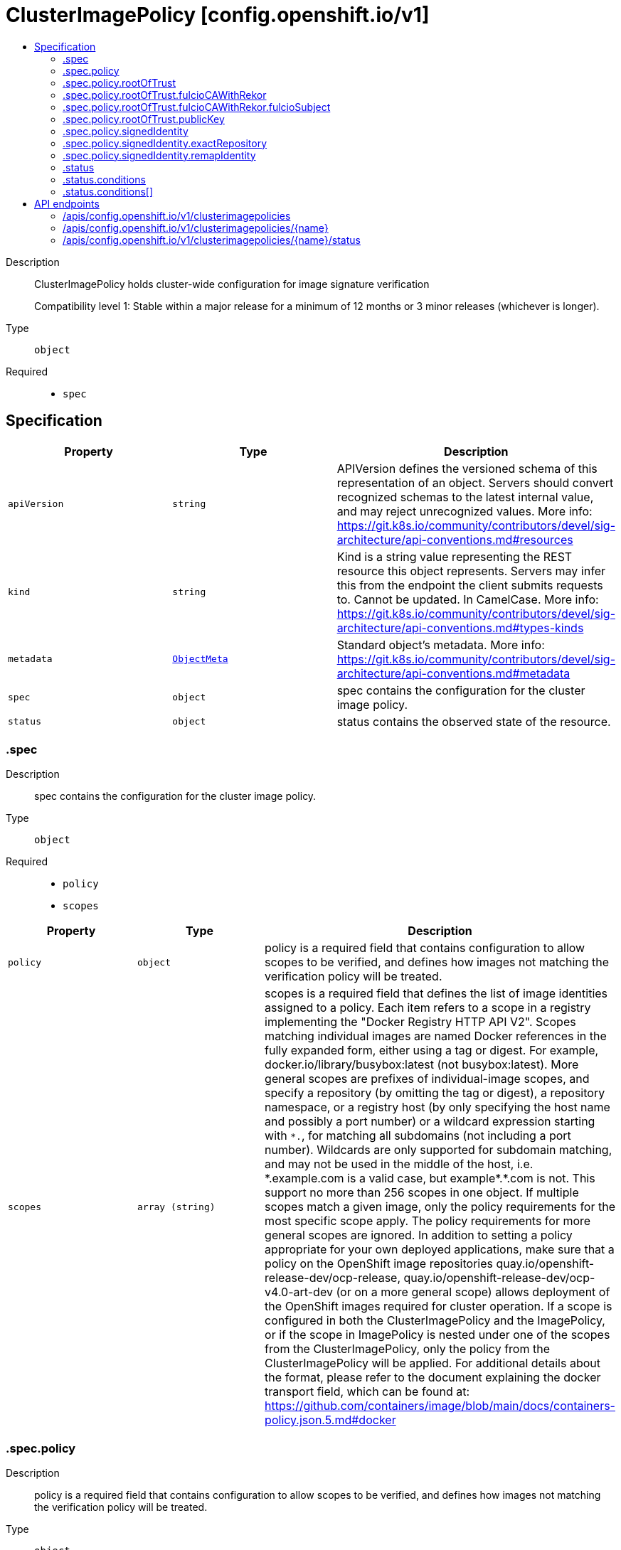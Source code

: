 // Automatically generated by 'openshift-apidocs-gen'. Do not edit.
:_mod-docs-content-type: ASSEMBLY
[id="clusterimagepolicy-config-openshift-io-v1"]
= ClusterImagePolicy [config.openshift.io/v1]
:toc: macro
:toc-title:

toc::[]


Description::
+
--
ClusterImagePolicy holds cluster-wide configuration for image signature verification

Compatibility level 1: Stable within a major release for a minimum of 12 months or 3 minor releases (whichever is longer).
--

Type::
  `object`

Required::
  - `spec`


== Specification

[cols="1,1,1",options="header"]
|===
| Property | Type | Description

| `apiVersion`
| `string`
| APIVersion defines the versioned schema of this representation of an object. Servers should convert recognized schemas to the latest internal value, and may reject unrecognized values. More info: https://git.k8s.io/community/contributors/devel/sig-architecture/api-conventions.md#resources

| `kind`
| `string`
| Kind is a string value representing the REST resource this object represents. Servers may infer this from the endpoint the client submits requests to. Cannot be updated. In CamelCase. More info: https://git.k8s.io/community/contributors/devel/sig-architecture/api-conventions.md#types-kinds

| `metadata`
| xref:../objects/index.adoc#io-k8s-apimachinery-pkg-apis-meta-v1-ObjectMeta[`ObjectMeta`]
| Standard object's metadata. More info: https://git.k8s.io/community/contributors/devel/sig-architecture/api-conventions.md#metadata

| `spec`
| `object`
| spec contains the configuration for the cluster image policy.

| `status`
| `object`
| status contains the observed state of the resource.

|===
=== .spec
Description::
+
--
spec contains the configuration for the cluster image policy.
--

Type::
  `object`

Required::
  - `policy`
  - `scopes`



[cols="1,1,1",options="header"]
|===
| Property | Type | Description

| `policy`
| `object`
| policy is a required field that contains configuration to allow scopes to be verified, and defines how
images not matching the verification policy will be treated.

| `scopes`
| `array (string)`
| scopes is a required field that defines the list of image identities assigned to a policy. Each item refers to a scope in a registry implementing the "Docker Registry HTTP API V2".
Scopes matching individual images are named Docker references in the fully expanded form, either using a tag or digest. For example, docker.io/library/busybox:latest (not busybox:latest).
More general scopes are prefixes of individual-image scopes, and specify a repository (by omitting the tag or digest), a repository
namespace, or a registry host (by only specifying the host name and possibly a port number) or a wildcard expression starting with `\*.`, for matching all subdomains (not including a port number).
Wildcards are only supported for subdomain matching, and may not be used in the middle of the host, i.e.  *.example.com is a valid case, but example*.*.com is not.
This support no more than 256 scopes in one object. If multiple scopes match a given image, only the policy requirements for the most specific scope apply. The policy requirements for more general scopes are ignored.
In addition to setting a policy appropriate for your own deployed applications, make sure that a policy on the OpenShift image repositories
quay.io/openshift-release-dev/ocp-release, quay.io/openshift-release-dev/ocp-v4.0-art-dev (or on a more general scope) allows deployment of the OpenShift images required for cluster operation.
If a scope is configured in both the ClusterImagePolicy and the ImagePolicy, or if the scope in ImagePolicy is nested under one of the scopes from the ClusterImagePolicy, only the policy from the ClusterImagePolicy will be applied.
For additional details about the format, please refer to the document explaining the docker transport field,
which can be found at: https://github.com/containers/image/blob/main/docs/containers-policy.json.5.md#docker

|===
=== .spec.policy
Description::
+
--
policy is a required field that contains configuration to allow scopes to be verified, and defines how
images not matching the verification policy will be treated.
--

Type::
  `object`

Required::
  - `rootOfTrust`



[cols="1,1,1",options="header"]
|===
| Property | Type | Description

| `rootOfTrust`
| `object`
| rootOfTrust is a required field that defines the root of trust for verifying image signatures during retrieval.
This allows image consumers to specify policyType and corresponding configuration of the policy, matching how the policy was generated.

| `signedIdentity`
| `object`
| signedIdentity is an optional field specifies what image identity the signature claims about the image. This is useful when the image identity in the signature differs from the original image spec, such as when mirror registry is configured for the image scope, the signature from the mirror registry contains the image identity of the mirror instead of the original scope.
The required matchPolicy field specifies the approach used in the verification process to verify the identity in the signature and the actual image identity, the default matchPolicy is "MatchRepoDigestOrExact".

|===
=== .spec.policy.rootOfTrust
Description::
+
--
rootOfTrust is a required field that defines the root of trust for verifying image signatures during retrieval.
This allows image consumers to specify policyType and corresponding configuration of the policy, matching how the policy was generated.
--

Type::
  `object`

Required::
  - `policyType`



[cols="1,1,1",options="header"]
|===
| Property | Type | Description

| `fulcioCAWithRekor`
| `object`
| fulcioCAWithRekor defines the root of trust configuration based on the Fulcio certificate and the Rekor public key.
fulcioCAWithRekor is required when policyType is FulcioCAWithRekor, and forbidden otherwise
For more information about Fulcio and Rekor, please refer to the document at:
https://github.com/sigstore/fulcio and https://github.com/sigstore/rekor

| `policyType`
| `string`
| policyType is a required field specifies the type of the policy for verification. This field must correspond to how the policy was generated.
Allowed values are "PublicKey", "FulcioCAWithRekor", and "PKI".
When set to "PublicKey", the policy relies on a sigstore publicKey and may optionally use a Rekor verification.
When set to "FulcioCAWithRekor", the policy is based on the Fulcio certification and incorporates a Rekor verification.
When set to "PKI", the policy is based on the certificates from Bring Your Own Public Key Infrastructure (BYOPKI). This value is enabled by turning on the SigstoreImageVerificationPKI feature gate.

| `publicKey`
| `object`
| publicKey defines the root of trust configuration based on a sigstore public key. Optionally include a Rekor public key for Rekor verification.
publicKey is required when policyType is PublicKey, and forbidden otherwise.

|===
=== .spec.policy.rootOfTrust.fulcioCAWithRekor
Description::
+
--
fulcioCAWithRekor defines the root of trust configuration based on the Fulcio certificate and the Rekor public key.
fulcioCAWithRekor is required when policyType is FulcioCAWithRekor, and forbidden otherwise
For more information about Fulcio and Rekor, please refer to the document at:
https://github.com/sigstore/fulcio and https://github.com/sigstore/rekor
--

Type::
  `object`

Required::
  - `fulcioCAData`
  - `fulcioSubject`
  - `rekorKeyData`



[cols="1,1,1",options="header"]
|===
| Property | Type | Description

| `fulcioCAData`
| `string`
| fulcioCAData is a required field contains inline base64-encoded data for the PEM format fulcio CA.
fulcioCAData must be at most 8192 characters.

| `fulcioSubject`
| `object`
| fulcioSubject is a required field specifies OIDC issuer and the email of the Fulcio authentication configuration.

| `rekorKeyData`
| `string`
| rekorKeyData is a required field contains inline base64-encoded data for the PEM format from the Rekor public key.
rekorKeyData must be at most 8192 characters.

|===
=== .spec.policy.rootOfTrust.fulcioCAWithRekor.fulcioSubject
Description::
+
--
fulcioSubject is a required field specifies OIDC issuer and the email of the Fulcio authentication configuration.
--

Type::
  `object`

Required::
  - `oidcIssuer`
  - `signedEmail`



[cols="1,1,1",options="header"]
|===
| Property | Type | Description

| `oidcIssuer`
| `string`
| oidcIssuer is a required filed contains the expected OIDC issuer. The oidcIssuer must be a valid URL and at most 2048 characters in length.
It will be verified that the Fulcio-issued certificate contains a (Fulcio-defined) certificate extension pointing at this OIDC issuer URL.
When Fulcio issues certificates, it includes a value based on an URL inside the client-provided ID token.
Example: "https://expected.OIDC.issuer/"

| `signedEmail`
| `string`
| signedEmail is a required field holds the email address that the Fulcio certificate is issued for.
The signedEmail must be a valid email address and at most 320 characters in length.
Example: "expected-signing-user@example.com"

|===
=== .spec.policy.rootOfTrust.publicKey
Description::
+
--
publicKey defines the root of trust configuration based on a sigstore public key. Optionally include a Rekor public key for Rekor verification.
publicKey is required when policyType is PublicKey, and forbidden otherwise.
--

Type::
  `object`

Required::
  - `keyData`



[cols="1,1,1",options="header"]
|===
| Property | Type | Description

| `keyData`
| `string`
| keyData is a required field contains inline base64-encoded data for the PEM format public key.
keyData must be at most 8192 characters.

| `rekorKeyData`
| `string`
| rekorKeyData is an optional field contains inline base64-encoded data for the PEM format from the Rekor public key.
rekorKeyData must be at most 8192 characters.

|===
=== .spec.policy.signedIdentity
Description::
+
--
signedIdentity is an optional field specifies what image identity the signature claims about the image. This is useful when the image identity in the signature differs from the original image spec, such as when mirror registry is configured for the image scope, the signature from the mirror registry contains the image identity of the mirror instead of the original scope.
The required matchPolicy field specifies the approach used in the verification process to verify the identity in the signature and the actual image identity, the default matchPolicy is "MatchRepoDigestOrExact".
--

Type::
  `object`

Required::
  - `matchPolicy`



[cols="1,1,1",options="header"]
|===
| Property | Type | Description

| `exactRepository`
| `object`
| exactRepository specifies the repository that must be exactly matched by the identity in the signature.
exactRepository is required if matchPolicy is set to "ExactRepository". It is used to verify that the signature claims an identity matching this exact repository, rather than the original image identity.

| `matchPolicy`
| `string`
| matchPolicy is a required filed specifies matching strategy to verify the image identity in the signature against the image scope.
Allowed values are "MatchRepoDigestOrExact", "MatchRepository", "ExactRepository", "RemapIdentity". When omitted, the default value is "MatchRepoDigestOrExact".
When set to "MatchRepoDigestOrExact", the identity in the signature must be in the same repository as the image identity if the image identity is referenced by a digest. Otherwise, the identity in the signature must be the same as the image identity.
When set to "MatchRepository", the identity in the signature must be in the same repository as the image identity.
When set to "ExactRepository", the exactRepository must be specified. The identity in the signature must be in the same repository as a specific identity specified by "repository".
When set to "RemapIdentity", the remapIdentity must be specified. The signature must be in the same as the remapped image identity. Remapped image identity is obtained by replacing the "prefix" with the specified “signedPrefix” if the the image identity matches the specified remapPrefix.

| `remapIdentity`
| `object`
| remapIdentity specifies the prefix remapping rule for verifying image identity.
remapIdentity is required if matchPolicy is set to "RemapIdentity". It is used to verify that the signature claims a different registry/repository prefix than the original image.

|===
=== .spec.policy.signedIdentity.exactRepository
Description::
+
--
exactRepository specifies the repository that must be exactly matched by the identity in the signature.
exactRepository is required if matchPolicy is set to "ExactRepository". It is used to verify that the signature claims an identity matching this exact repository, rather than the original image identity.
--

Type::
  `object`

Required::
  - `repository`



[cols="1,1,1",options="header"]
|===
| Property | Type | Description

| `repository`
| `string`
| repository is the reference of the image identity to be matched.
repository is required if matchPolicy is set to "ExactRepository".
The value should be a repository name (by omitting the tag or digest) in a registry implementing the "Docker Registry HTTP API V2". For example, docker.io/library/busybox

|===
=== .spec.policy.signedIdentity.remapIdentity
Description::
+
--
remapIdentity specifies the prefix remapping rule for verifying image identity.
remapIdentity is required if matchPolicy is set to "RemapIdentity". It is used to verify that the signature claims a different registry/repository prefix than the original image.
--

Type::
  `object`

Required::
  - `prefix`
  - `signedPrefix`



[cols="1,1,1",options="header"]
|===
| Property | Type | Description

| `prefix`
| `string`
| prefix is required if matchPolicy is set to "RemapIdentity".
prefix is the prefix of the image identity to be matched.
If the image identity matches the specified prefix, that prefix is replaced by the specified “signedPrefix” (otherwise it is used as unchanged and no remapping takes place).
This is useful when verifying signatures for a mirror of some other repository namespace that preserves the vendor’s repository structure.
The prefix and signedPrefix values can be either host[:port] values (matching exactly the same host[:port], string), repository namespaces,
or repositories (i.e. they must not contain tags/digests), and match as prefixes of the fully expanded form.
For example, docker.io/library/busybox (not busybox) to specify that single repository, or docker.io/library (not an empty string) to specify the parent namespace of docker.io/library/busybox.

| `signedPrefix`
| `string`
| signedPrefix is required if matchPolicy is set to "RemapIdentity".
signedPrefix is the prefix of the image identity to be matched in the signature. The format is the same as "prefix". The values can be either host[:port] values (matching exactly the same host[:port], string), repository namespaces,
or repositories (i.e. they must not contain tags/digests), and match as prefixes of the fully expanded form.
For example, docker.io/library/busybox (not busybox) to specify that single repository, or docker.io/library (not an empty string) to specify the parent namespace of docker.io/library/busybox.

|===
=== .status
Description::
+
--
status contains the observed state of the resource.
--

Type::
  `object`




[cols="1,1,1",options="header"]
|===
| Property | Type | Description

| `conditions`
| `array`
| conditions provide details on the status of this API Resource.

| `conditions[]`
| `object`
| Condition contains details for one aspect of the current state of this API Resource.

|===
=== .status.conditions
Description::
+
--
conditions provide details on the status of this API Resource.
--

Type::
  `array`




=== .status.conditions[]
Description::
+
--
Condition contains details for one aspect of the current state of this API Resource.
--

Type::
  `object`

Required::
  - `lastTransitionTime`
  - `message`
  - `reason`
  - `status`
  - `type`



[cols="1,1,1",options="header"]
|===
| Property | Type | Description

| `lastTransitionTime`
| `string`
| lastTransitionTime is the last time the condition transitioned from one status to another.
This should be when the underlying condition changed.  If that is not known, then using the time when the API field changed is acceptable.

| `message`
| `string`
| message is a human readable message indicating details about the transition.
This may be an empty string.

| `observedGeneration`
| `integer`
| observedGeneration represents the .metadata.generation that the condition was set based upon.
For instance, if .metadata.generation is currently 12, but the .status.conditions[x].observedGeneration is 9, the condition is out of date
with respect to the current state of the instance.

| `reason`
| `string`
| reason contains a programmatic identifier indicating the reason for the condition's last transition.
Producers of specific condition types may define expected values and meanings for this field,
and whether the values are considered a guaranteed API.
The value should be a CamelCase string.
This field may not be empty.

| `status`
| `string`
| status of the condition, one of True, False, Unknown.

| `type`
| `string`
| type of condition in CamelCase or in foo.example.com/CamelCase.

|===

== API endpoints

The following API endpoints are available:

* `/apis/config.openshift.io/v1/clusterimagepolicies`
- `DELETE`: delete collection of ClusterImagePolicy
- `GET`: list objects of kind ClusterImagePolicy
- `POST`: create a ClusterImagePolicy
* `/apis/config.openshift.io/v1/clusterimagepolicies/{name}`
- `DELETE`: delete a ClusterImagePolicy
- `GET`: read the specified ClusterImagePolicy
- `PATCH`: partially update the specified ClusterImagePolicy
- `PUT`: replace the specified ClusterImagePolicy
* `/apis/config.openshift.io/v1/clusterimagepolicies/{name}/status`
- `GET`: read status of the specified ClusterImagePolicy
- `PATCH`: partially update status of the specified ClusterImagePolicy
- `PUT`: replace status of the specified ClusterImagePolicy


=== /apis/config.openshift.io/v1/clusterimagepolicies



HTTP method::
  `DELETE`

Description::
  delete collection of ClusterImagePolicy




.HTTP responses
[cols="1,1",options="header"]
|===
| HTTP code | Reponse body
| 200 - OK
| xref:../objects/index.adoc#io-k8s-apimachinery-pkg-apis-meta-v1-Status[`Status`] schema
| 401 - Unauthorized
| Empty
|===

HTTP method::
  `GET`

Description::
  list objects of kind ClusterImagePolicy




.HTTP responses
[cols="1,1",options="header"]
|===
| HTTP code | Reponse body
| 200 - OK
| xref:../objects/index.adoc#io-openshift-config-v1-ClusterImagePolicyList[`ClusterImagePolicyList`] schema
| 401 - Unauthorized
| Empty
|===

HTTP method::
  `POST`

Description::
  create a ClusterImagePolicy


.Query parameters
[cols="1,1,2",options="header"]
|===
| Parameter | Type | Description
| `dryRun`
| `string`
| When present, indicates that modifications should not be persisted. An invalid or unrecognized dryRun directive will result in an error response and no further processing of the request. Valid values are: - All: all dry run stages will be processed
| `fieldValidation`
| `string`
| fieldValidation instructs the server on how to handle objects in the request (POST/PUT/PATCH) containing unknown or duplicate fields. Valid values are: - Ignore: This will ignore any unknown fields that are silently dropped from the object, and will ignore all but the last duplicate field that the decoder encounters. This is the default behavior prior to v1.23. - Warn: This will send a warning via the standard warning response header for each unknown field that is dropped from the object, and for each duplicate field that is encountered. The request will still succeed if there are no other errors, and will only persist the last of any duplicate fields. This is the default in v1.23+ - Strict: This will fail the request with a BadRequest error if any unknown fields would be dropped from the object, or if any duplicate fields are present. The error returned from the server will contain all unknown and duplicate fields encountered.
|===

.Body parameters
[cols="1,1,2",options="header"]
|===
| Parameter | Type | Description
| `body`
| xref:../config_apis/clusterimagepolicy-config-openshift-io-v1.adoc#clusterimagepolicy-config-openshift-io-v1[`ClusterImagePolicy`] schema
|
|===

.HTTP responses
[cols="1,1",options="header"]
|===
| HTTP code | Reponse body
| 200 - OK
| xref:../config_apis/clusterimagepolicy-config-openshift-io-v1.adoc#clusterimagepolicy-config-openshift-io-v1[`ClusterImagePolicy`] schema
| 201 - Created
| xref:../config_apis/clusterimagepolicy-config-openshift-io-v1.adoc#clusterimagepolicy-config-openshift-io-v1[`ClusterImagePolicy`] schema
| 202 - Accepted
| xref:../config_apis/clusterimagepolicy-config-openshift-io-v1.adoc#clusterimagepolicy-config-openshift-io-v1[`ClusterImagePolicy`] schema
| 401 - Unauthorized
| Empty
|===


=== /apis/config.openshift.io/v1/clusterimagepolicies/{name}

.Global path parameters
[cols="1,1,2",options="header"]
|===
| Parameter | Type | Description
| `name`
| `string`
| name of the ClusterImagePolicy
|===


HTTP method::
  `DELETE`

Description::
  delete a ClusterImagePolicy


.Query parameters
[cols="1,1,2",options="header"]
|===
| Parameter | Type | Description
| `dryRun`
| `string`
| When present, indicates that modifications should not be persisted. An invalid or unrecognized dryRun directive will result in an error response and no further processing of the request. Valid values are: - All: all dry run stages will be processed
|===


.HTTP responses
[cols="1,1",options="header"]
|===
| HTTP code | Reponse body
| 200 - OK
| xref:../objects/index.adoc#io-k8s-apimachinery-pkg-apis-meta-v1-Status[`Status`] schema
| 202 - Accepted
| xref:../objects/index.adoc#io-k8s-apimachinery-pkg-apis-meta-v1-Status[`Status`] schema
| 401 - Unauthorized
| Empty
|===

HTTP method::
  `GET`

Description::
  read the specified ClusterImagePolicy




.HTTP responses
[cols="1,1",options="header"]
|===
| HTTP code | Reponse body
| 200 - OK
| xref:../config_apis/clusterimagepolicy-config-openshift-io-v1.adoc#clusterimagepolicy-config-openshift-io-v1[`ClusterImagePolicy`] schema
| 401 - Unauthorized
| Empty
|===

HTTP method::
  `PATCH`

Description::
  partially update the specified ClusterImagePolicy


.Query parameters
[cols="1,1,2",options="header"]
|===
| Parameter | Type | Description
| `dryRun`
| `string`
| When present, indicates that modifications should not be persisted. An invalid or unrecognized dryRun directive will result in an error response and no further processing of the request. Valid values are: - All: all dry run stages will be processed
| `fieldValidation`
| `string`
| fieldValidation instructs the server on how to handle objects in the request (POST/PUT/PATCH) containing unknown or duplicate fields. Valid values are: - Ignore: This will ignore any unknown fields that are silently dropped from the object, and will ignore all but the last duplicate field that the decoder encounters. This is the default behavior prior to v1.23. - Warn: This will send a warning via the standard warning response header for each unknown field that is dropped from the object, and for each duplicate field that is encountered. The request will still succeed if there are no other errors, and will only persist the last of any duplicate fields. This is the default in v1.23+ - Strict: This will fail the request with a BadRequest error if any unknown fields would be dropped from the object, or if any duplicate fields are present. The error returned from the server will contain all unknown and duplicate fields encountered.
|===


.HTTP responses
[cols="1,1",options="header"]
|===
| HTTP code | Reponse body
| 200 - OK
| xref:../config_apis/clusterimagepolicy-config-openshift-io-v1.adoc#clusterimagepolicy-config-openshift-io-v1[`ClusterImagePolicy`] schema
| 401 - Unauthorized
| Empty
|===

HTTP method::
  `PUT`

Description::
  replace the specified ClusterImagePolicy


.Query parameters
[cols="1,1,2",options="header"]
|===
| Parameter | Type | Description
| `dryRun`
| `string`
| When present, indicates that modifications should not be persisted. An invalid or unrecognized dryRun directive will result in an error response and no further processing of the request. Valid values are: - All: all dry run stages will be processed
| `fieldValidation`
| `string`
| fieldValidation instructs the server on how to handle objects in the request (POST/PUT/PATCH) containing unknown or duplicate fields. Valid values are: - Ignore: This will ignore any unknown fields that are silently dropped from the object, and will ignore all but the last duplicate field that the decoder encounters. This is the default behavior prior to v1.23. - Warn: This will send a warning via the standard warning response header for each unknown field that is dropped from the object, and for each duplicate field that is encountered. The request will still succeed if there are no other errors, and will only persist the last of any duplicate fields. This is the default in v1.23+ - Strict: This will fail the request with a BadRequest error if any unknown fields would be dropped from the object, or if any duplicate fields are present. The error returned from the server will contain all unknown and duplicate fields encountered.
|===

.Body parameters
[cols="1,1,2",options="header"]
|===
| Parameter | Type | Description
| `body`
| xref:../config_apis/clusterimagepolicy-config-openshift-io-v1.adoc#clusterimagepolicy-config-openshift-io-v1[`ClusterImagePolicy`] schema
|
|===

.HTTP responses
[cols="1,1",options="header"]
|===
| HTTP code | Reponse body
| 200 - OK
| xref:../config_apis/clusterimagepolicy-config-openshift-io-v1.adoc#clusterimagepolicy-config-openshift-io-v1[`ClusterImagePolicy`] schema
| 201 - Created
| xref:../config_apis/clusterimagepolicy-config-openshift-io-v1.adoc#clusterimagepolicy-config-openshift-io-v1[`ClusterImagePolicy`] schema
| 401 - Unauthorized
| Empty
|===


=== /apis/config.openshift.io/v1/clusterimagepolicies/{name}/status

.Global path parameters
[cols="1,1,2",options="header"]
|===
| Parameter | Type | Description
| `name`
| `string`
| name of the ClusterImagePolicy
|===


HTTP method::
  `GET`

Description::
  read status of the specified ClusterImagePolicy




.HTTP responses
[cols="1,1",options="header"]
|===
| HTTP code | Reponse body
| 200 - OK
| xref:../config_apis/clusterimagepolicy-config-openshift-io-v1.adoc#clusterimagepolicy-config-openshift-io-v1[`ClusterImagePolicy`] schema
| 401 - Unauthorized
| Empty
|===

HTTP method::
  `PATCH`

Description::
  partially update status of the specified ClusterImagePolicy


.Query parameters
[cols="1,1,2",options="header"]
|===
| Parameter | Type | Description
| `dryRun`
| `string`
| When present, indicates that modifications should not be persisted. An invalid or unrecognized dryRun directive will result in an error response and no further processing of the request. Valid values are: - All: all dry run stages will be processed
| `fieldValidation`
| `string`
| fieldValidation instructs the server on how to handle objects in the request (POST/PUT/PATCH) containing unknown or duplicate fields. Valid values are: - Ignore: This will ignore any unknown fields that are silently dropped from the object, and will ignore all but the last duplicate field that the decoder encounters. This is the default behavior prior to v1.23. - Warn: This will send a warning via the standard warning response header for each unknown field that is dropped from the object, and for each duplicate field that is encountered. The request will still succeed if there are no other errors, and will only persist the last of any duplicate fields. This is the default in v1.23+ - Strict: This will fail the request with a BadRequest error if any unknown fields would be dropped from the object, or if any duplicate fields are present. The error returned from the server will contain all unknown and duplicate fields encountered.
|===


.HTTP responses
[cols="1,1",options="header"]
|===
| HTTP code | Reponse body
| 200 - OK
| xref:../config_apis/clusterimagepolicy-config-openshift-io-v1.adoc#clusterimagepolicy-config-openshift-io-v1[`ClusterImagePolicy`] schema
| 401 - Unauthorized
| Empty
|===

HTTP method::
  `PUT`

Description::
  replace status of the specified ClusterImagePolicy


.Query parameters
[cols="1,1,2",options="header"]
|===
| Parameter | Type | Description
| `dryRun`
| `string`
| When present, indicates that modifications should not be persisted. An invalid or unrecognized dryRun directive will result in an error response and no further processing of the request. Valid values are: - All: all dry run stages will be processed
| `fieldValidation`
| `string`
| fieldValidation instructs the server on how to handle objects in the request (POST/PUT/PATCH) containing unknown or duplicate fields. Valid values are: - Ignore: This will ignore any unknown fields that are silently dropped from the object, and will ignore all but the last duplicate field that the decoder encounters. This is the default behavior prior to v1.23. - Warn: This will send a warning via the standard warning response header for each unknown field that is dropped from the object, and for each duplicate field that is encountered. The request will still succeed if there are no other errors, and will only persist the last of any duplicate fields. This is the default in v1.23+ - Strict: This will fail the request with a BadRequest error if any unknown fields would be dropped from the object, or if any duplicate fields are present. The error returned from the server will contain all unknown and duplicate fields encountered.
|===

.Body parameters
[cols="1,1,2",options="header"]
|===
| Parameter | Type | Description
| `body`
| xref:../config_apis/clusterimagepolicy-config-openshift-io-v1.adoc#clusterimagepolicy-config-openshift-io-v1[`ClusterImagePolicy`] schema
|
|===

.HTTP responses
[cols="1,1",options="header"]
|===
| HTTP code | Reponse body
| 200 - OK
| xref:../config_apis/clusterimagepolicy-config-openshift-io-v1.adoc#clusterimagepolicy-config-openshift-io-v1[`ClusterImagePolicy`] schema
| 201 - Created
| xref:../config_apis/clusterimagepolicy-config-openshift-io-v1.adoc#clusterimagepolicy-config-openshift-io-v1[`ClusterImagePolicy`] schema
| 401 - Unauthorized
| Empty
|===


